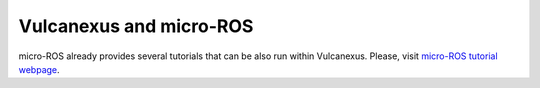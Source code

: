 .. _vulcanexus_microros_tutorial:

Vulcanexus and micro-ROS
========================

micro-ROS already provides several tutorials that can be also run within Vulcanexus.
Please, visit `micro-ROS tutorial webpage <https://micro.ros.org/docs/tutorials/core/overview/>`_.
